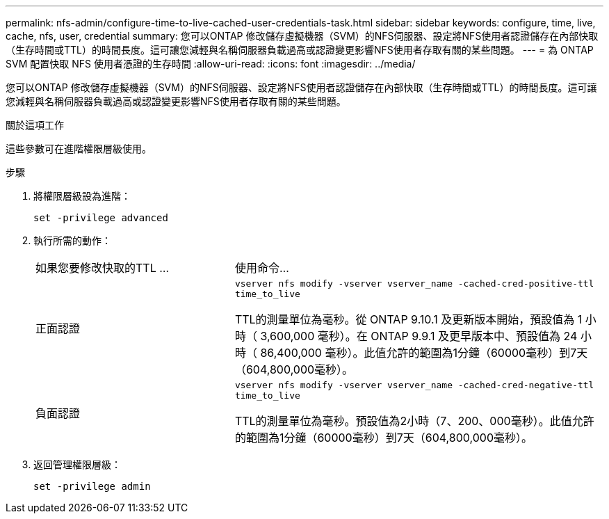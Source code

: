 ---
permalink: nfs-admin/configure-time-to-live-cached-user-credentials-task.html 
sidebar: sidebar 
keywords: configure, time, live, cache, nfs, user, credential 
summary: 您可以ONTAP 修改儲存虛擬機器（SVM）的NFS伺服器、設定將NFS使用者認證儲存在內部快取（生存時間或TTL）的時間長度。這可讓您減輕與名稱伺服器負載過高或認證變更影響NFS使用者存取有關的某些問題。 
---
= 為 ONTAP SVM 配置快取 NFS 使用者憑證的生存時間
:allow-uri-read: 
:icons: font
:imagesdir: ../media/


[role="lead"]
您可以ONTAP 修改儲存虛擬機器（SVM）的NFS伺服器、設定將NFS使用者認證儲存在內部快取（生存時間或TTL）的時間長度。這可讓您減輕與名稱伺服器負載過高或認證變更影響NFS使用者存取有關的某些問題。

.關於這項工作
這些參數可在進階權限層級使用。

.步驟
. 將權限層級設為進階：
+
`set -privilege advanced`

. 執行所需的動作：
+
[cols="35,65"]
|===


| 如果您要修改快取的TTL ... | 使用命令... 


 a| 
正面認證
 a| 
`vserver nfs modify -vserver vserver_name -cached-cred-positive-ttl time_to_live`

TTL的測量單位為毫秒。從 ONTAP 9.10.1 及更新版本開始，預設值為 1 小時（ 3,600,000 毫秒）。在 ONTAP 9.9.1 及更早版本中、預設值為 24 小時（ 86,400,000 毫秒）。此值允許的範圍為1分鐘（60000毫秒）到7天（604,800,000毫秒）。



 a| 
負面認證
 a| 
`vserver nfs modify -vserver vserver_name -cached-cred-negative-ttl time_to_live`

TTL的測量單位為毫秒。預設值為2小時（7、200、000毫秒）。此值允許的範圍為1分鐘（60000毫秒）到7天（604,800,000毫秒）。

|===
. 返回管理權限層級：
+
`set -privilege admin`


